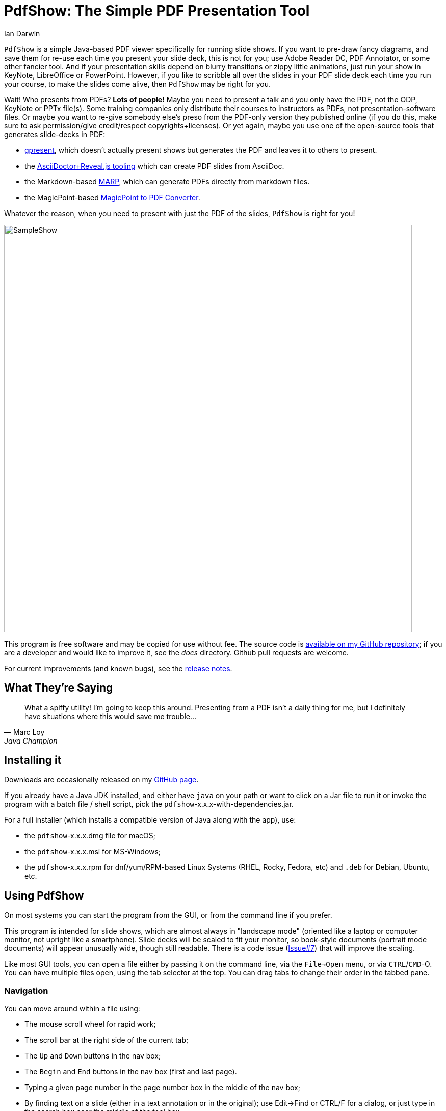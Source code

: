 = PdfShow: The Simple PDF Presentation Tool
:author: Ian Darwin

`PdfShow` is a simple Java-based PDF viewer specifically for running slide shows.
If you want to pre-draw fancy diagrams, and save them for re-use each time you present your
slide deck, this is not for you;
use Adobe Reader DC, PDF Annotator, or some other fancier tool.
And if your presentation skills depend on blurry transitions or zippy little animations,
just run your show in KeyNote, LibreOffice or PowerPoint.
However, if you like to scribble all over the slides in your PDF slide deck each time you run your course,
to make the slides come alive, then `PdfShow` may be right for you.

Wait! Who presents from PDFs? *Lots of people!*
Maybe you need to present a talk and you only have the PDF, not the ODP, KeyNote or PPTx file(s).
Some training companies only distribute their courses to instructors as PDFs, 
not presentation-software files.
Or maybe you want to re-give somebody else's preso from the PDF-only version they published online
(if you do this, make sure to ask permission/give credit/respect copyrights+licenses).
Or yet again, maybe you use one of the open-source tools that generates slide-decks in PDF:

* https://staff.fnwi.uva.nl/b.diertens/useful/gpresent/[gpresent],
which doesn't actually present shows but generates the PDF and leaves it to others to present.
* the https://docs.asciidoctor.org/reveal.js-converter/latest/converter/features/[
AsciiDoctor+Reveal.js tooling] which can create PDF slides from AsciiDoc.
* the Markdown-based https://marp.app/[MARP], which can generate PDFs directly from markdown files.
* the MagicPoint-based https://mg.pov.lt/mgp2pdf/[MagicPoint to PDF Converter].

Whatever the reason, when you need to present with just the PDF of the slides,
`PdfShow` is right for you!

image::images/SampleShow.png[width="800px"]

This program is free software and may be copied for use without fee.
The source code is https://github.com/IanDarwin/pdfshow[available on my GitHub repository];
if you are a developer and would like to improve it, see the _docs_ directory.
Github pull requests are welcome.

For current improvements (and known bugs), see the link:release-notes.html[release notes].

== What They're Saying

[quote,Marc Loy, Java Champion, co-author of O'Reilly Java Swing]
____
What a spiffy utility! I'm
going to keep this around. Presenting from a PDF isn't a daily thing for me,
but I definitely have situations where this would save me trouble...
____


== Installing it

Downloads are occasionally released on my https://github.com/IanDarwin/pdfshow/releases[GitHub page].

If you already have a Java JDK installed, 
and either have `java` on your path or want to click on a Jar file to run it
or invoke the program with a batch file / shell script, 
pick the `pdfshow`-x.x.x-with-dependencies.jar.

For a full installer (which installs a compatible version of Java along with the app), use:

* the `pdfshow`-x.x.x.dmg file for macOS;
* the `pdfshow`-x.x.x.msi for MS-Windows;
* the `pdfshow`-x.x.x.rpm for dnf/yum/RPM-based Linux Systems (RHEL, Rocky, Fedora, etc)
and `.deb` for Debian, Ubuntu, etc.

[[using_pdfshow]]
== Using PdfShow

On most systems you can start the program from the GUI, or from the command line if you prefer.

This program is intended for slide shows, which are almost always in "landscape mode"
(oriented like a laptop or computer monitor, not upright like a smartphone).
Slide decks will be scaled to fit your monitor, so book-style documents
(portrait mode documents) will appear unusually wide, though still readable.
There is a code issue (https://github.com/IanDarwin/pdfshow/issues/7[Issue#7]) that will improve the scaling.

Like most GUI tools, you can open a file either by passing it on the command line,
via the `File->Open` menu, or via `CTRL`/`CMD`-O.
You can have multiple files open, using the tab selector at the top.
You can drag tabs to change their order in the tabbed pane.

=== Navigation

You can move around within a file using:

* The mouse scroll wheel for rapid work;
* The scroll bar at the right side of the current tab;
* The `Up` and `Down` buttons in the nav box;
* The `Begin` and `End` buttons in the nav box (first and last page).
* Typing a given page number in the page number box in the middle of the nav box;
* By finding text on a slide (either in a text annotation or in the original);
use Edit->Find or CTRL/F for a dialog, or just type in the search box near the middle
of the tool box.
* Ensuring the mouse is in the window, and using these shortcuts (not all work on all platforms):
** `DownArrow`, `j`, `SPACE`, or `RETURN` to move to the next page;
** `UpArrow`, `k`, `DELETE`, or `BACKSPACE` to move to the previous page.

=== Drawing

There are multiple draw tool icons in the toolbox:
Text, highlight, line, polyline, circle/oval, and rectangle.
There is a setting at the bottom of the toolbox to set if
these (except highlight) are "sticky, that is,
you stay in that mode until you click a different one, or non-sticky, that is,
you draw once and the program reverts to "selection" mode.

The drawing modes for straight line, polyline, oval, and rectangle,
will rubber-band as you draw it, like most draw programs.
Each graphic object that you attach to a page will stay with that page
until you close the file or exit the application.

Note that the drawn objects other than text are immutable, e.g., you cannot resize a rectangle 
after you finish drawing it, you can only move it (or delete it).
Text is mutable: double-click on a text object for a dialog to revise it, or copy/paste.

You can select the draw tools by clicking, or by their keyboard shortcuts:

[[draw-shortcuts]]
.Draw Tool Keyboard Shortcuts
[options="header",cols="2,4"]
|====
|s|Select
|t|Text
|m|Marking
|l|Line (straight)
|w|Line (wiggly, a.k.a. PolyLine)
|o|Oval/Circle
|r|Rectangle/Square
|====

The Undo button (or CTRL/Z CMD/Z) _removes_ the most-recently added graphic each time it's pressed.
To delete an arbitrary graphic, click the `Select` icon then select the item
you want to get rid of, then either use the `Delete` key (if it's not mapped to
VK_UP as it is on some systems) or use the `Edit->Delete Selected` menu item.
The Trash Can icon is the most drastic: it removes *all* graphics from the current page.
There's no undo for this at the moment!

Items that you draw are _not_ saved on disk, since that would go against the 
"make your slides come alive" mantra.
But I am open to well-reasoned arguments in favor of saving them into the PDF,
especially if accompanied by a "pull request" containing working code.

=== Break Timer

The break timer is activated from the View menu or from the "clock" button in the toolbox.
Set the time you want in the drop-down/textbox at the bottom, and press Start
to show the count-down window. There are some adjusters like +1 and -1 which add or subtract a minute.
The window can be resized, moved, etc., in case you need to refer back to the slides
(as is the case when an attendeed asks a question when on a long break).
Just remember to bring the timer window back to the front when finished!

The Break Timer will choose one of several break-related theme photos to use as a background.
If you'd like to add your own, create a directory in your home directory
named _.pdfshow/images_, and name the image files _break-background**N**.png_, where 'N' is
a single digit from 1 to 9. Other files will be ignored. Since the selection is random,
it may choose your images or the built-in ones, on a per-run basis.
That is, you may get one image all day, but you'll (probably!) get a different one tomorrow.

image::images/breaktimer.png[width="700px"]

When the time expires, you can click `Close` and the timer window will disappear.

=== One or Two Monitors

If you have one monitor, you get the standard view window.
If you have two, you can try the -2 argument when starting the program;
this will put the control screen on the first monitor
and take the second monitor entirely for the slideshow.

* You can't draw on the miniature view (yet?), and it doesn't show your drawings.
* If you unplug the second monitor, you have to re-start PDFshow, but that shouldn't be a problem.

=== Auto Show Mode

There are two modes for auto-presenting, which I call "across" and "down".
Across mode goes across all the tabs, showing the current slide from each.
This might be useful when, for example, the training company provides a standard
slide deck that you have to use, but you want a show alternating between their opening slide
and your own informational slide during the pre-class period.
That's the use case I designed it for, but your mileage may vary.

"Down" mode is normal slide show mode - run through all the slides in one tab.
Or, select `Custom Slide Show` and list the slide numbers in the current tab to display.

For both modes, there is a single "Interval time" setting, which controls the speed
of both modes, and takes effect on the next slide if changed during a show.
The "Stop slide" button is at the bottom left, below the Settings.

=== Settings

There is a Settings section in the lower part of the left-hand pane.
There is a color bar with 7 predefined colors but the 8th space is a color chooser.
There are pop up dialogs to choose a font and to set the drawing line thickness.
 
The "Open at last-used page" is for the case where a slideshow takes more than one day,
and your computer gets shut down overnight; in the morning when you open the file again
it will resume where you left off. This behaviour is true by default.

== Credits

See the top-level README file for code credits.
